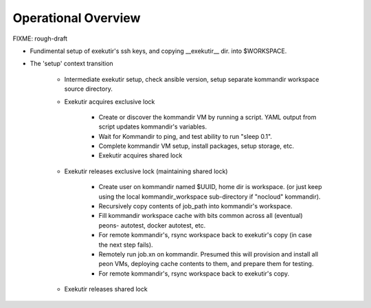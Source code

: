 Operational Overview
=====================

FIXME: rough-draft

* Fundimental setup of exekutir's ssh keys, and copying __exekutir__ dir.
  into $WORKSPACE.

* The 'setup' context transition

    * Intermediate exekutir setup, check ansible version, setup
      separate kommandir workspace source directory.

    * Exekutir acquires exclusive lock

        * Create or discover the kommandir VM by running a script.  YAML
          output from script updates kommandir's variables.

        * Wait for Kommandir to ping, and test ability to run "sleep 0.1".

        * Complete kommandir VM setup, install packages, setup storage, etc.

        * Exekutir acquires shared lock 

    * Exekutir releases exclusive lock (maintaining shared lock)

        * Create user on kommandir named $UUID, home dir is workspace.
          (or just keep using the local kommandir_workspace sub-directory
          if "nocloud" kommandir).

        * Recursively copy contents of job_path into kommandir's workspace.

        * Fill kommandir workspace cache with bits common across all
          (eventual) peons- autotest, docker autotest, etc.

        * For remote kommandir's, rsync workspace back to exekutir's
          copy (in case the next step fails).

        * Remotely run job.xn on kommandir.  Presumed this will
          provision and install all peon VMs, deploying cache contents
          to them, and prepare them for testing.

        * For remote kommandir's, rsync workspace back to exekutir's
          copy.

    * Exekutir releases shared lock
